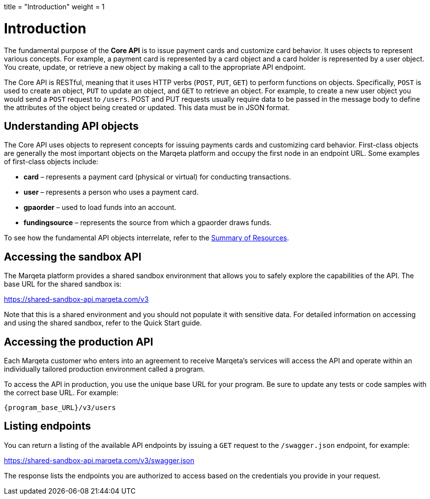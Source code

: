 +++
title = "Introduction"
weight = 1
+++

= Introduction
:outfilesuffix: /
:source-highlighter: highlightjs
:toc:
:toc-title:
:toclevels: 1

The fundamental purpose of the *Core API* is to issue payment cards and customize card behavior. 
It uses objects to represent various concepts. 
For example, a payment card is represented by a card object and a card holder is represented by a user object. 
You create, update, or retrieve a new object by making a call to the appropriate API endpoint.

The Core API is RESTful, meaning that it uses HTTP verbs (`POST`, `PUT`, `GET`) to perform functions on objects. 
Specifically, `POST` is used to create an object, `PUT` to update an object, and `GET` to retrieve an object. 
For example, to create a new user object you would send a `POST` request to `/users`. 
POST and PUT requests usually require data to be passed in the message body to define the attributes of the object being created or updated. 
This data must be in JSON format.

== Understanding API objects

The Core API uses objects to represent concepts for issuing payments cards and customizing card behavior. 
First-class objects are generally the most important objects on the Marqeta platform and occupy the first node in an endpoint URL. 
Some examples of first-class objects include:

- *card* – represents a payment card (physical or virtual) for conducting transactions.
- *user* – represents a person who uses a payment card.
- *gpaorder* – used to load funds into an account.
- *fundingsource* – represents the source from which a gpaorder draws funds.

To see how the fundamental API objects interrelate, refer to the <</guides/getting_started/summary_of_resources.adoc#_summary_of_resources, Summary of Resources>>.

== Accessing the sandbox API

The Marqeta platform provides a shared sandbox environment that allows you to safely explore the capabilities of the API. The base URL for the shared sandbox is:

https://shared-sandbox-api.marqeta.com/v3

Note that this is a shared environment and you should not populate it with sensitive data. For detailed information on accessing and using the shared sandbox, refer to the Quick Start guide.

== Accessing the production API

Each Marqeta customer who enters into an agreement to receive Marqeta's services will access the API and operate within an individually tailored production environment called a program.

To access the API in production, you use the unique base URL for your program. Be sure to update any tests or code samples with the correct base URL. For example:

`{program_base_URL}/v3/users`

== Listing endpoints

You can return a listing of the available API endpoints by issuing a `GET` request to the `/swagger.json` endpoint, for example:

https://shared-sandbox-api.marqeta.com/v3/swagger.json

The response lists the endpoints you are authorized to access based on the credentials you provide in your request.